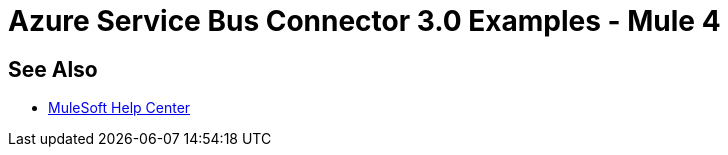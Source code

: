 = Azure Service Bus Connector 3.0 Examples - Mule 4
 
// Add text to introduce the example section and say what one finds 
// here and why it is helpful or necessary info.

// Put Examples here -- You may need to obtain these from the 
// code repo /demo folder.

== See Also


* https://help.mulesoft.com[MuleSoft Help Center]
